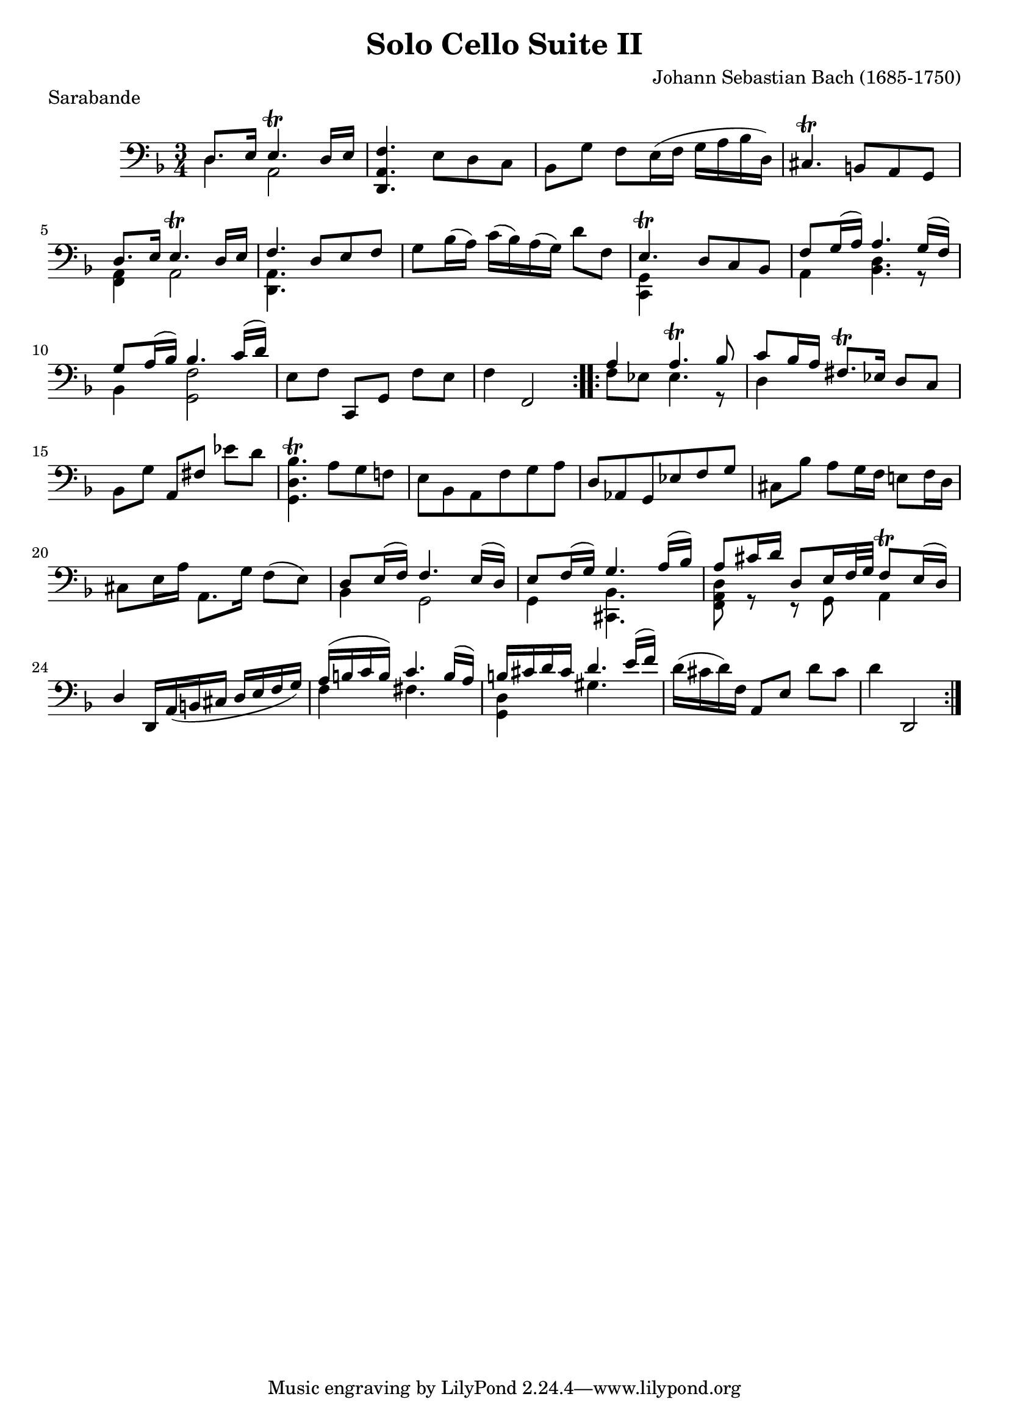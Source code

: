 % ****************************************************************
% Version adapted for demo of the MusicXML export
% ****************************************************************
\version "2.19.0"


\header {
  title = "Solo Cello Suite II"
  piece ="Sarabande"
  composer = "Johann Sebastian Bach (1685-1750)"
  editor = "August Wenzinger"
  source= "Bärenreiter Urtext"
}


sarabandeA =  \relative c {
  \override Staff.NoteCollision.merge-differently-dotted = ##t
  \repeat "volta" 2 {
    <<
      { d8. e16 e4.\trill d16 e } \\
      { d4 a2 }
    >>
    <d, a' f'>4.  e'8[ d c] |
    bes[ g'] f[
    e16(f] g[ a bes d,)] |
    cis4.\trill b8[ a g] |
    <<
      {
        d'8. e16 e4.\trill d16 e |
        f4. d8[ e f]
      }
      \\
      { <a, f>4 a2 | <a d,>4.  }
    >> 
    %%7
    g'8 bes16(a) c(bes) a(g) d'8 f, |
    <<
    { e4.\trill d8[ c bes] }
    \\ { <c, g'>4 s2 }
  >>
    %%9
    <<
      {
        f'8 g16(a) a4. g16(f)  |
        g8 a16(bes) bes4. c16(d)
      }
      \\
      { a,4 <bes d >4. r8 bes4 <g f'>2  }
    >>
    %% 11
    e'8[ f] c,[ g'] f'[ e] |
    f4 f,2
  }
  \repeat "volta" 2 {
    <<
    {
      a'4 a4.\trill bes8 |
      c bes16 a fis8.\trill es16 d8 c 
    } \\
    { f8[ es] es4. r8 | d4 s2 }
  >>
    bes8 [ g']
    a,[ fis']
    es'[ d] |

    %%16
    < bes d, g, >4.\trill a8[ g f!] |
    e bes a f' g a |
    d, as g es' f g |
    cis,[ bes'] a[ g16 f] e!8[ f16 d] |
    cis8 e16 a a,8. g'16 f8(e) |

    %%21
    <<
      {
        d e16(f) f4. e16(d) |
        e8 f16(g) g4. a16(bes) |
        a8 cis16 d d,8 e16 f32 g f8\trill e16(d)
      } \\
      {
        bes4 g2 |
        g4 <bes cis,>4. s8 |
        <d a f>8 r r g, a4
      }
    >>
    \stemUp
    d4 d,16 a'( b cis d e f g) |
    \stemNeutral
    %%25
    <<
      {
        a16(b c b) c4. b16(a) |
        b cis d cis d4. e16(f) 
      }
      \\
      {
        f,4 fis4. s8 |
        <d g,>4 gis4.
      }
    >>
    d'16(cis  d) f,
    a,8[ e']
    d'[ cis] |
    d4
    d,,2
  }
}


sarabandeCelloGlobal = {
  \time 3/4
  \key d \minor
  \clef "bass"
}



\score{
  \new Staff {
    \sarabandeCelloGlobal
    \sarabandeA
  }
}
